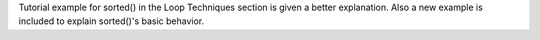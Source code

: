 Tutorial example for sorted() in the Loop Techniques section is given a better explanation.
Also a new example is included to explain sorted()'s basic behavior.